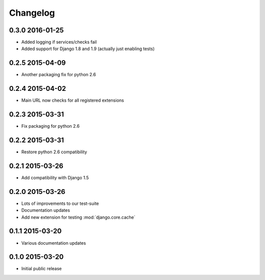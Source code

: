 Changelog
=========

0.3.0 2016-01-25
----------------

* Added logging if services/checks fail
* Added support for Django 1.8 and 1.9 (actually just enabling tests)


0.2.5 2015-04-09
----------------

* Another packaging fix for python 2.6


0.2.4 2015-04-02
----------------

* Main URL now checks for all registered extensions


0.2.3 2015-03-31
----------------

* Fix packaging for python 2.6


0.2.2 2015-03-31
----------------

* Restore python 2.6 compatibility


0.2.1 2015-03-26
----------------

* Add compatibility with Django 1.5


0.2.0 2015-03-26
----------------

* Lots of improvements to our test-suite
* Documentation updates
* Add new extension for testing :mod:`django.core.cache`


0.1.1 2015-03-20
----------------

* Various documentation updates


0.1.0 2015-03-20
----------------

* Initial public release
